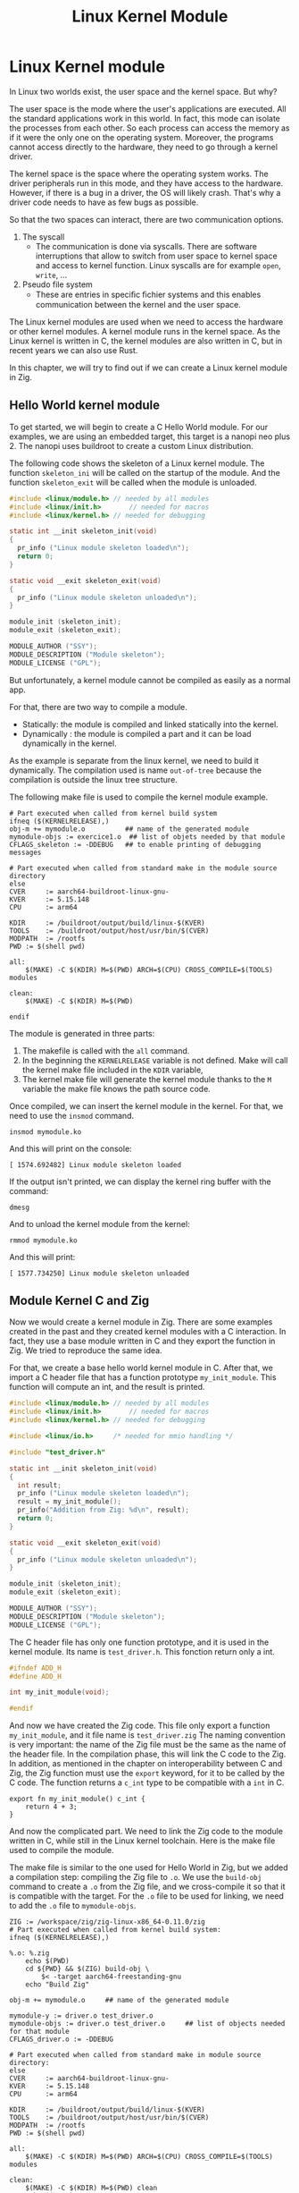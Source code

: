 #+title: Linux Kernel Module

* Linux Kernel module
In Linux two worlds exist, the user space and the kernel space.
But why?

The user space is the mode where the user's applications are executed.
All the standard applications work in this world.
In fact, this mode can isolate the processes from each other.
So each process can access the memory as if it were the only one on the operating system.
Moreover, the programs cannot access directly to the hardware, they need to go through a kernel driver.

The kernel space is the space where the operating system works.
The driver peripherals run in this mode, and they have access to the hardware.
However, if there is a bug in a driver, the OS will likely crash.
That's why a driver code needs to have as few bugs as possible.

So that the two spaces can interact, there are two communication options.
1. The syscall
   - The communication is done via syscalls.
     There are software interruptions that allow to switch from user space to kernel space and access to kernel function.
     Linux syscalls are for example ~open~, ~write~, ...
2. Pseudo file system
   - These are entries in speciﬁc ﬁchier systems and this enables communication between the kernel and the user space.

The Linux kernel modules are used when we need to access the hardware or other kernel modules.
A kernel module runs in the kernel space.
As the Linux kernel is written in C, the kernel modules are also written in C, but in recent years we can also use Rust.

In this chapter, we will try to find out if we can create a Linux kernel module in Zig.

** Hello World kernel module
To get started, we will begin to create a C Hello World module.
For our examples, we are using an embedded target, this target is a nanopi neo plus 2.
The nanopi uses buildroot to create a custom Linux distribution.

The following code shows the skeleton of a Linux kernel module.
The function ~skeleton_ini~ will be called on the startup of the module.
And the function ~skeleton_exit~ will be called when the module is unloaded.
#+begin_src C
  #include <linux/module.h>	// needed by all modules
  #include <linux/init.h>		// needed for macros
  #include <linux/kernel.h>	// needed for debugging

  static int __init skeleton_init(void)
  {
    pr_info ("Linux module skeleton loaded\n");
    return 0;
  }

  static void __exit skeleton_exit(void)
  {
    pr_info ("Linux module skeleton unloaded\n");
  }

  module_init (skeleton_init);
  module_exit (skeleton_exit);

  MODULE_AUTHOR ("SSY");
  MODULE_DESCRIPTION ("Module skeleton");
  MODULE_LICENSE ("GPL");
#+end_src

But unfortunately, a kernel module cannot be compiled as easily as a normal app.

For that, there are two way to compile a module.
- Statically: the module is compiled and linked statically into the kernel.
- Dynamically : the module is compiled a part and it can be load dynamically in the kernel.

As the example is separate from the linux kernel, we need to build it dynamically.
The compilation used is name =out-of-tree= because the compilation is outside the linux tree structure.

The following make file is used to compile the kernel module example.
#+begin_src make
    # Part executed when called from kernel build system
    ifneq ($(KERNELRELEASE),)
    obj-m += mymodule.o          ## name of the generated module
    mymodule-objs := exercice1.o  ## list of objets needed by that module
    CFLAGS_skeleton := -DDEBUG   ## to enable printing of debugging messages

    # Part executed when called from standard make in the module source directory
    else
    CVER     := aarch64-buildroot-linux-gnu-
    KVER     := 5.15.148
    CPU      := arm64

    KDIR     := /buildroot/output/build/linux-$(KVER)
    TOOLS    := /buildroot/output/host/usr/bin/$(CVER)
    MODPATH  := /rootfs
    PWD := $(shell pwd)

    all:
        $(MAKE) -C $(KDIR) M=$(PWD) ARCH=$(CPU) CROSS_COMPILE=$(TOOLS) modules

    clean:
        $(MAKE) -C $(KDIR) M=$(PWD) 

    endif
#+end_src
  
The module is generated in three parts:
1. The makefile is called with the ~all~ command.
2. In the beginning the ~KERNELRELEASE~ variable is not defined.
   Make will call the kernel make file included in the ~KDIR~ variable,
3. The kernel make file will generate the kernel module thanks to the ~M~ variable the make file knows the path source code.

Once compiled, we can insert the kernel module in the kernel.
For that, we need to use the ~insmod~ command.
#+begin_src shell
  insmod mymodule.ko
#+end_src

And this will print on the console:
#+begin_example
 [ 1574.692482] Linux module skeleton loaded
#+end_example
If the output isn't printed, we can display the kernel ring buffer with the command:
#+begin_src shell
  dmesg
#+end_src

And to unload the kernel module from the kernel:
#+begin_src shell
  rmmod mymodule.ko
#+end_src

And this will print:
#+begin_example
 [ 1577.734250] Linux module skeleton unloaded
#+end_example

** Module Kernel C and Zig
Now we would create a kernel module in Zig.
There are some examples created in the past and they created kernel modules with a C interaction.
In fact, they use a base module written in C and they export the function in Zig.
We tried to reproduce the same idea.

For that, we create a base hello world kernel module in C.
After that, we import a C header file that has a function prototype ~my_init_module~.
This function will compute an int, and the result is printed.

#+begin_src C
  #include <linux/module.h>	// needed by all modules
  #include <linux/init.h>		// needed for macros
  #include <linux/kernel.h>	// needed for debugging

  #include <linux/io.h>		/* needed for mmio handling */

  #include "test_driver.h"

  static int __init skeleton_init(void)
  {
    int result;
    pr_info ("Linux module skeleton loaded\n");
    result = my_init_module();
    pr_info("Addition from Zig: %d\n", result);
    return 0;
  }

  static void __exit skeleton_exit(void)
  {
    pr_info ("Linux module skeleton unloaded\n");
  }

  module_init (skeleton_init);
  module_exit (skeleton_exit);

  MODULE_AUTHOR ("SSY");
  MODULE_DESCRIPTION ("Module skeleton");
  MODULE_LICENSE ("GPL");
#+end_src

The C header file has only one function prototype, and it is used in the kernel module.
Its name is =test_driver.h=.
This fonction return only a int.
#+begin_src C
  #ifndef ADD_H
  #define ADD_H

  int my_init_module(void);

  #endif 
#+end_src

And now we have created the Zig code.
This file only export a function =my_init_module=, and it file name is =test_driver.zig=
The naming convention is very important: the name of the Zig file must be the same as the name of the header file.
In the compilation phase, this will link the C code to the Zig.
In addition, as mentioned in the chapter on interoperability between C and Zig, the Zig function must use the =export= keyword, for it to be called by the C code.
The function returns a ~c_int~ type to be compatible with a ~int~ in C.
#+begin_src zig
  export fn my_init_module() c_int {
      return 4 + 3;
  }
#+end_src

And now the complicated part.
We need to link the Zig code to the module written in C, while still in the Linux kernel toolchain.
Here is the make file used to compile the module.

The make file is similar to the one used for Hello World in Zig, but we added a compilation step: compiling the Zig file to =.o=.
We use the =build-obj= command to create a =.o= from the Zig file, and we cross-compile it so that it is compatible with the target.
For the =.o= file to be used for linking, we need to add the =.o= file to =mymodule-objs=. 
#+begin_src make
    ZIG := /workspace/zig/zig-linux-x86_64-0.11.0/zig
    # Part executed when called from kernel build system:
    ifneq ($(KERNELRELEASE),)

    %.o: %.zig
        echo $(PWD)
        cd ${PWD} && $(ZIG) build-obj \
            $< -target aarch64-freestanding-gnu
        echo "Build Zig"

    obj-m += mymodule.o		## name of the generated module

    mymodule-y := driver.o test_driver.o
    mymodule-objs := driver.o test_driver.o 	## list of objects needed for that module
    CFLAGS_driver.o := -DDEBUG

    # Part executed when called from standard make in module source directory:
    else
    CVER     := aarch64-buildroot-linux-gnu-
    KVER     := 5.15.148
    CPU      := arm64

    KDIR     := /buildroot/output/build/linux-$(KVER)
    TOOLS    := /buildroot/output/host/usr/bin/$(CVER)
    MODPATH  := /rootfs
    PWD := $(shell pwd)

    all:
        $(MAKE) -C $(KDIR) M=$(PWD) ARCH=$(CPU) CROSS_COMPILE=$(TOOLS) modules

    clean:
        $(MAKE) -C $(KDIR) M=$(PWD) clean
        echo $(PATH)

    install:
        $(MAKE) -C $(KDIR) M=$(PWD) INSTALL_MOD_PATH=$(MODPATH) modules_install

    endif
#+end_src

Now we can insert the module into the kernel as in the C example.
#+begin_src shell
  insmod mymodule.ko
#+end_src

And we see that the module will display the result from the Zig code.
#+begin_example
 [   29.922190] mymodule: loading out-of-tree module taints kernel.
 [   29.928667] Linux module skeleton loaded
 [   29.932617] Addition from Zig: 7
#+end_example

This is the code the unload the module:
#+begin_src shell
 rmmod mymodule.ko
#+end_src
The module is unloaded successfully.
#+begin_example
[  118.883499] Linux module skeleton unloaded
#+end_example


** Use kernel function from Zig
We have seen that it is possible to create a kernel module that uses Zig functions, but this is of little use to us if we cannot use the Linux kernel functions.
Without these functions, we can't interact with the kernel and the hardware.

We have kept the same architecture as in the previous chapter, but we have modified the Zig file.
It also has an import from the ~linux/printk.h~ file.
This import allows it to write to the kernel's ring buffer with the ~printk~ function.
#+begin_src zig
  const c = @cImport({
      @cInclude("linux/printk.h");
  });

  export fn my_init_module() c_int {
      c.printk("Hello World from Zig\n");
      return 4 + 3;
  }
#+end_src

But now we need to link the Linux header files to our Zig compilation.
To do this, we tried a technique found on a GitHub repository.
Thanks to a Linux compilation variable, we have a list of the header files.
A =sed= command will then transform this list of files into arguments for the Zig build command.
It will then look like this:
#+begin_example
-isystem ./arch/arm64/include -isystem ./arch/arm64/include/generated -isystem ./include -isystem ./arch/arm64/include/uapi -isystem ./arch/arm64/include/generated/uapi -isystem ./include/uapi -isystem ./include/generated/uapi
#+end_example

The =-isystem= argument is to add folders when searching for source files.
So we have the Linux headers files.

Here is the make file used below, we also had to add a =--library c= argument to tell it to link against the system library.
#+begin_src make
    MODPATH := /rootfs
    ZIG := /workspace/zig/zig-linux-x86_64-0.11.0/zig

    # Part executed when called from kernel build system:
    ifneq ($(KERNELRELEASE),)

    PWD_linux := $(shell pwd)
    KERNEL_HEADER = $(shell echo "${LINUXINCLUDE}" | grep -ohE '\-I[^ ]+' | sed -e 's/-I/-isystem /')

    %.o: %.zig
        echo $(KERNEL_HEADER)
        echo $(PWD)
        echo $(PWD_linux)
        cd ${PWD_linux} && $(ZIG) build-obj \
            --library c\
            ${KERNEL_HEADER} \
            $< -target aarch64-freestanding-gnu
        echo "Compile Zig"

    obj-m += mymodule.o		## name of the generated module

    mymodule-y := driver.o test_driver.o
    mymodule-objs := driver.o test_driver.o 	## list of objects needed for that module
    CFLAGS_driver.o := -DDEBUG

    # Part executed when called from standard make in module source directory:
    else
    CVER     := aarch64-buildroot-linux-gnu-
    KVER     := 5.15.148
    CPU      := arm64

    KDIR     := /buildroot/output/build/linux-$(KVER)
    TOOLS    := /buildroot/output/host/usr/bin/$(CVER)
    MODPATH  := /rootfs
    PWD := $(shell pwd)

    all:
        $(MAKE) -C $(KDIR) M=$(PWD) ARCH=$(CPU) CROSS_COMPILE=$(TOOLS) modules

    clean:
        $(MAKE) -C $(KDIR) M=$(PWD) clean
        echo $(PATH)

    install:
        $(MAKE) -C $(KDIR) M=$(PWD) INSTALL_MOD_PATH=$(MODPATH) modules_install
    endif
#+end_src

Unfortunately, when we try to compile this module, we get an error.
Zig can't find references by reading the Linux header. Here's a fragment of the error. 

#+begin_example
/workspace/zig/zig-kernel/test_driver.zig:1:11: error: C import failed
const c = @cImport({
          ^~~~~~~~
referenced by:
    my_init_module: /workspace/zig/zig-kernel/test_driver.zig:6:5
    remaining reference traces hidden; use '-freference-trace' to see all reference traces
./include/asm-generic/rwonce.h:64:8: error: unknown type name '__no_sanitize_or_inline'
static __no_sanitize_or_inline
       ^
./include/asm-generic/rwonce.h:82:8: error: unknown type name '__no_kasan_or_inline'
static __no_kasan_or_inline
       ^
./arch/arm64/include/asm/atomic_ll_sc.h:191:1: error: unknown type name 'atomic64_t'
ATOMIC64_OPS(add, add, I)
...
#+end_example

We tried a number of different techniques, but we were unable to compile.

** Conclusion
Writing a kernel module in Zig is not perfect.
In fact, we see that we can create a module with C and Zig, but we cannot use kernel functions.

We found examples of working Linux kernels, but they are all 5 years old.
For the moment, we haven't determined where the error is coming from, whether it's due to an error on our part, whether the Zig language no longer supports this way of compiling, or whether Buildroot's configuration doesn't allow it.
We need to perform more tests, for example, try using an older version of Zig and see if it works.
But unfortunately, we don't have enough time.
Perhaps future versions of Zig will make it possible to unblock this situation.
